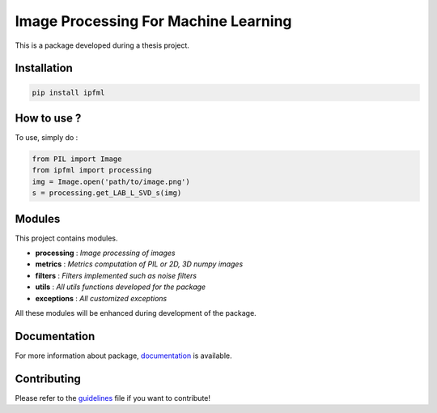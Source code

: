 Image Processing For Machine Learning
=====================================

This is a package developed during a thesis project.

Installation
------------

.. code:: bash

   pip install ipfml

How to use ?
------------

To use, simply do :

.. code:: python

   from PIL import Image
   from ipfml import processing
   img = Image.open('path/to/image.png')
   s = processing.get_LAB_L_SVD_s(img)


Modules
-------

This project contains modules.

- **processing** : *Image processing of images*
- **metrics** : *Metrics computation of PIL or 2D, 3D numpy images*
- **filters** : *Filters implemented such as noise filters*
- **utils** : *All utils functions developed for the package*
- **exceptions** : *All customized exceptions*

All these modules will be enhanced during development of the package.

Documentation
-------------

For more information about package, documentation_ is available.

.. _documentation: https://prise-3d.github.io/IPFML/

Contributing
------------

Please refer to the guidelines_ file if you want to contribute!

.. _guidelines: https://github.com/prise-3d/IPFML/blob/master/CONTRIBUTING.md 
